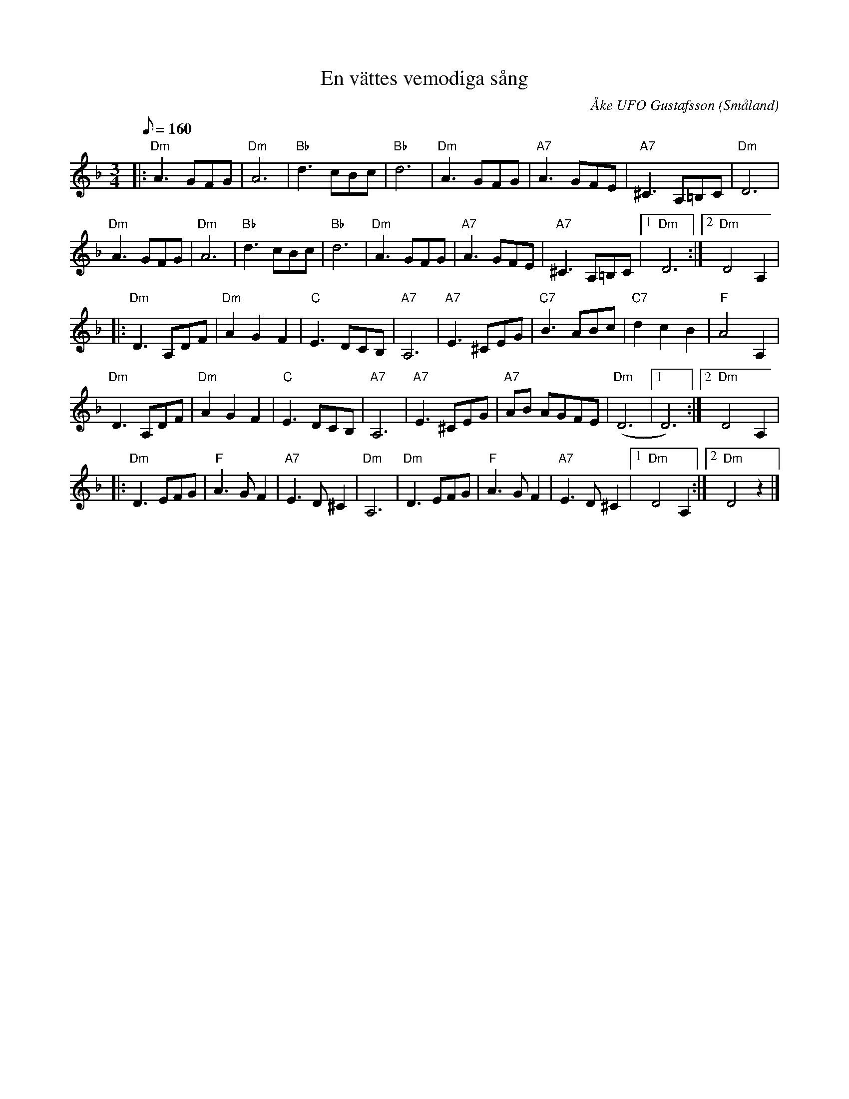 %%abc-charset utf-8

X:1
T:En vättes vemodiga sång
C:Åke UFO Gustafsson
R:Vals
Z:Åke Persson
O:Småland
B:Ur Lennart Mellgrens notbok med Åke UFO-låtar
M:3/4
L:1/8
Q:160
K:Dm
|: "Dm"A3 GFG | "Dm"A6 | "Bb"d3 cBc | "Bb"d6 | "Dm"A3 GFG | "A7"A3 GFE | "A7"^C3 A,=B,C | "Dm"D6 | 
   "Dm"A3 GFG | "Dm"A6 | "Bb"d3 cBc | "Bb"d6 | "Dm"A3 GFG | "A7"A3 GFE | "A7"^C3 A,=B,C |1 "Dm"D6 :|2 "Dm"D4 A,2 |
|: "Dm"D3 A,DF | "Dm"A2 G2 F2 | "C"E3 DCB, | "A7"A,6 | "A7"E3 ^CEG | "C7"B3 ABc | "C7"d2 c2 B2 | "F"A4 A,2 |
   "Dm"D3 A,DF | "Dm"A2 G2 F2 | "C"E3 DCB, | "A7"A,6 | "A7"E3 ^CEG | "A7"AB AGFE | ("Dm"D6 |1 D6) :|2 "Dm"D4 A,2 |
|: "Dm"D3 EFG | "F"A3 G F2 | "A7"E3 D ^C2 | "Dm"A,6 | "Dm"D3 EFG | "F"A3 G F2 | "A7"E3 D ^C2 |1 "Dm"D4 A,2 :|2 "Dm"D4 z2 |]


